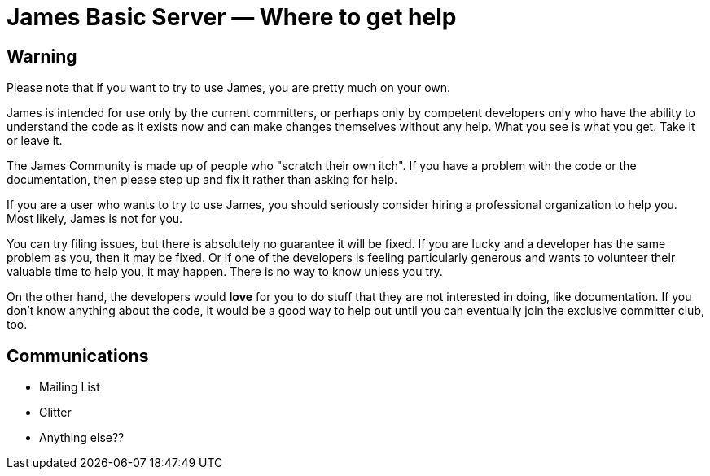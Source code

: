 = James Basic Server &mdash; Where to get help
:navtitle: Help

////

This information is based on the email discussion from here:
  --> https://www.mail-archive.com/server-dev@james.apache.org/msg66420.html

However, I am not satisfied that I have properly captured the community's
opinion, and there are only a few people who have contributed to the
thread.

Would be good to have some comments on this content.

It could just be that I don't like the content. But if that is what the
community thinks, then that is what we should write.

////

== Warning

Please note that if you want to try to use James, you are pretty
much on your own.

James is intended for use only by the current committers, or perhaps only by
competent developers only who have the ability to understand the code as it
exists now and can make changes themselves without any help. What you see
is what you get. Take it or leave it.

The James Community is made up of people who "scratch their own itch".
If you have a problem with the code or the documentation, then please
step up and fix it rather than asking for help.

If you are a user who wants to try to use James, you should seriously
consider hiring a professional organization to help you. Most likely,
James is not for you.

You can try filing issues, but there is absolutely no guarantee it will be
fixed. If you are lucky and a developer has the same problem as you, then
it may be fixed. Or if one of the developers is feeling particularly generous and wants
to volunteer their valuable time to help you, it may happen. There is no 
way to know unless you try.

On the other hand, the developers would **love** for you to do stuff that
they are not interested in doing, like documentation. If you don't know anything
about the code, it would be a good way to help out until you can eventually
join the exclusive committer club, too.


== Communications

 * Mailing List
 * Glitter
 * Anything else?? 
